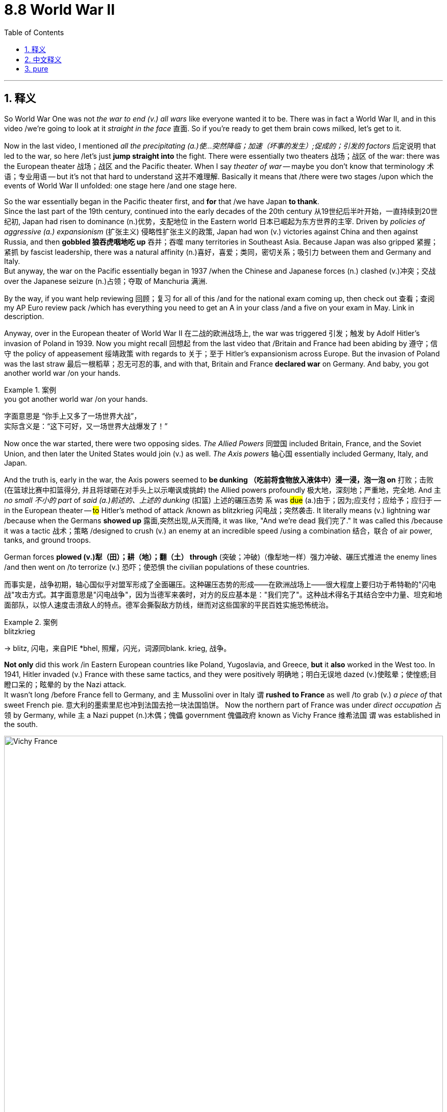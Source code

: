 
= 8.8 World War II
:toc: left
:toclevels: 3
:sectnums:
:stylesheet: ../../myAdocCss.css

'''

== 释义

So World War One was not _the war to end (v.) all wars_ like everyone wanted it to be. There was in fact a World War II, and in this video /we're going to look at it _straight in the face_ 直面. So if you're ready to get them brain cows milked, let's get to it. +

Now in the last video, I mentioned _all the precipitating (a.)使…突然降临；加速（坏事的发生）;促成的；引发的 factors_ 后定说明 that led to the war, so here /let's just *jump straight into* the fight. There were essentially two theaters 战场；战区 of the war: there was the European theater 战场；战区 and the Pacific theater. When I say _theater of war_ -- maybe you don't know that terminology 术语；专业用语 -- but it's not that hard to understand 这并不难理解. Basically it means that /there were two stages /upon which the events of World War II unfolded: one stage here /and one stage here. +

So the war essentially began in the Pacific theater first, and *for* that /we have Japan *to thank*.  +
Since the last part of the 19th century, continued into the early decades of the 20th century 从19世纪后半叶开始，一直持续到20世纪初, Japan had risen to dominance (n.)优势，支配地位 in the Eastern world 日本已崛起为东方世界的主宰. Driven by _policies of aggressive (a.) expansionism_ (扩张主义) 侵略性扩张主义的政策, Japan had won (v.) victories against China and then against Russia, and then *gobbled 狼吞虎咽地吃 up* 吞并；吞噬 many territories in Southeast Asia. Because Japan was also gripped 紧握；紧抓 by fascist leadership, there was a natural affinity (n.)喜好，喜爱；类同，密切关系；吸引力 between them and Germany and Italy.  +
But anyway, the war on the Pacific essentially began in 1937 /when the Chinese and Japanese forces (n.) clashed (v.)冲突；交战 over the Japanese seizure (n.)占领；夺取 of Manchuria 满洲. +


By the way, if you want help reviewing 回顾；复习 for all of this /and for the national exam coming up, then check out 查看；查阅 my AP Euro review pack /which has everything you need to get an A in your class /and a five on your exam in May. Link in description. +

Anyway, over in the European theater of World War II 在二战的欧洲战场上, the war was triggered 引发；触发 by Adolf Hitler's invasion of Poland in 1939. Now you might recall 回想起 from the last video that /Britain and France had been abiding by 遵守；信守 the policy of appeasement 绥靖政策 with regards to 关于；至于 Hitler's expansionism across Europe. But the invasion of Poland was the last straw 最后一根稻草；忍无可忍的事, and with that, Britain and France *declared war* on Germany. And baby, you got another world war /on your hands. +

[.my1]
.案例
====
.you got another world war /on your hands.
字面意思是 ​​“你手上又多了一场世界大战”​​， +
实际含义是：​​“这下可好，又一场世界大战爆发了！”​
====

Now once the war started, there were two opposing sides. _The Allied Powers_ 同盟国 included Britain, France, and the Soviet Union, and then later the United States would join (v.) as well. _The Axis powers_ 轴心国 essentially included Germany, Italy, and Japan.

And the truth is, early in the war, the Axis powers seemed to *be dunking （吃前将食物放入液体中）浸一浸，泡一泡 on* 打败；击败(在篮球比赛中扣篮得分, 并且将球砸在对手头上以示嘲讽或挑衅) the Allied powers profoundly 极大地，深刻地；严重地，完全地. And `主` _no small 不小的 part_ of _said (a.)前述的、上述的 dunking_ (扣篮) 上述的碾压态势 `系` was #due# (a.)由于；因为;应支付；应给予；应归于 -- in the European theater -- #to# Hitler's method of attack /known as blitzkrieg 闪电战；突然袭击. It literally means (v.) lightning war /because when the Germans *showed up* 露面,突然出现,从天而降, it was like, "And we're dead 我们完了." It was called this /because it was a tactic 战术；策略 /designed to crush (v.) an enemy at an incredible speed /using a combination 结合，联合 of air power, tanks, and ground troops.

German forces *plowed (v.)犁（田）；耕（地）；翻（土） through* (突破；冲破)（像犁地一样）强力冲破、碾压式推进 the enemy lines /and then went on /to terrorize (v.) 恐吓；使恐惧 the civilian populations of these countries. +

[.my2]
而事实是，战争初期，轴心国似乎对盟军形成了全面碾压。这种碾压态势的形成——在欧洲战场上——很大程度上要归功于希特勒的"闪电战"攻击方式。其字面意思是"闪电战争"，因为当德军来袭时，对方的反应基本是："我们完了"。这种战术得名于其结合空中力量、坦克和地面部队，以惊人速度击溃敌人的特点。德军会撕裂敌方防线，继而对这些国家的平民百姓实施恐怖统治。

[.my1]
.案例
====
.blitzkrieg
-> blitz, 闪电，来自PIE *bhel, 照耀，闪光，词源同blank. krieg, 战争。
====

*Not only* did this work /in Eastern European countries like Poland, Yugoslavia, and Greece, *but* it *also* worked in the West too. In 1941, Hitler invaded (v.) France with these same tactics, and they were positively 明确地；明白无误地 dazed (v.)使眩晕；使惶惑;目瞪口呆的；眩晕的 by the Nazi attack.  +
It wasn't long /before France fell to Germany, and `主` Mussolini over in Italy  `谓` *rushed to France* as well /to grab (v.) _a piece of_ that sweet French pie. 意大利的墨索里尼也冲到法国去抢一块法国馅饼。  Now the northern part of France was under _direct occupation_ 占领 by Germany, while `主` a Nazi puppet (n.)木偶；傀儡 government 傀儡政府 known as Vichy France 维希法国 `谓` was established in the south. +

image:/img/Vichy France.webp[,100%]



Then in June 六月 of 1941, Hitler turned his sights on 把目光转向 the Soviet Union. You may remember _in the last video_ I talked about the non-aggression pact 互不侵犯条约 /that Hitler signed  (v.) with Joseph Stalin, the leader of the Soviet Union. It was an agreement /that they would not attack each other. But Hitler never really intended to honor (v.) this pact -- it was just an agreement /to buy him some time to conquer (v.) the rest of Europe /without interference (n.)干涉，干预 from those pesky (a.)讨厌的；麻烦的 Soviets.

But in 1941, Hitler launched (v.)  Operation Barbarossa 巴巴罗萨行动 /in which he sought to conquer the Soviet Union, which he needed  /for 为了,因为(表目的) all the natural resources 后定说明 bound up in that land. 他需要征服苏联,目的是为了​​获取那片土地上的所有自然资源。

Hitler won some early victories in this campaign, but ultimately the Soviets rallied (v.)召集；重整（军队）；使……恢复（或振作）;重整旗鼓；振作起来 and made any further gains very difficult 使(德国的)任何进一步的收获都变得非常困难. In fact, Hitler's troops got *so* bogged (v.)使……陷于泥淖 down 陷入泥沼,陷入困境 *that* they were stationed (v.)驻扎，部署 there through winter -- which, if Hitler had bothered to consult (v.)咨询，请教 Napoleon on, he would know /that was a bad idea. Anyway, Germans were able to hold some Soviet territory, but they were never able to fully conquer (v.) it. +

[.my1]
.案例
====
.pesky
-> 来自 ##pest##方言变体，-y,形容词后缀。##即像害虫一样的，##引申词义恼人的，讨厌的。

.Operation Barbarossa
巴巴罗萨行动（Operation Barbarossa）是第二次世界大战中, 纳粹德国于1941年6月22日对苏联发动的一次大规模军事入侵行动。这次行动是历史上规模最大的军事行动之一，也是纳粹德国在东线战场上的关键转折点。

行动目的与背景 +
巴巴罗萨行动的代号, 源自神圣罗马帝国皇帝腓特烈一世（Friedrich Barbarossa），他因其红胡子而得名，象征着德意志民族的扩张精神。希特勒对苏联的入侵主要基于以下几个目的：

- *生存空间（Lebensraum）：希特勒认为德国需要向东扩张, 以获取更多的土地和资源，供“雅利安”民族生存与繁衍。苏联广袤的土地和资源是其主要目标。*

- 意识形态对抗：纳粹主义和共产主义, 是两种根本对立的意识形态。希特勒将苏联视为犹太布尔什维克主义的中心，坚信必须彻底摧毁它。

- 资源掠夺：纳粹德国需要苏联的石油、谷物和矿产资源, 来维持其战争机器的运转。

尽管德国和苏联在1939年签署了《苏德互不侵犯条约》，但希特勒从未放弃入侵苏联的计划。他相信，一旦苏联被击败，英国将被迫求和，从而为他建立一个横跨欧洲的帝国铺平道路。

行动经过: +
德军集结了约380万兵力，分为三个主要集团军群： +
北方集团军群：目标是攻占列宁格勒（今圣彼得堡）。 +
中央集团军群：目标是攻占苏联首都莫斯科。 +
南方集团军群：目标是攻占乌克兰的谷物产区, 和高加索的油田。 +

- 莫斯科（Moscow）: +
莫斯科是苏联的首都. 也是苏联最大的铁路和公路网络中心，四通八达，连接着苏联的各个地区。

- 列宁格勒（Leningrad） +
*海军基地：是苏联"波罗的海舰队"的主要基地，也是波罗的海沿岸最大的港口。攻占它将使德国海军完全控制波罗的海，并消除苏联海军对德国航运的威胁。* +
工业中心：列宁格勒**是苏联重要的工业和军事生产中心，特别是重工业和军火工业。占领它将严重削弱苏联的战争生产能力。**

**#德军必须同时对苏联的政治、军事和经济命脉, 进行全面打击。旨在在一场“闪电战”中瘫痪苏联的所有关键功能，#**使其在冬季来临前就彻底崩溃。

image:/img/Operation Barbarossa.webp[,100%]


行动初期，德军取得了惊人的进展。他们利用闪电战（Blitzkrieg）战术，迅速突破苏军防线，包围了数百万苏军，并在几个月内深入苏联腹地数百公里。苏军在行动初期遭受了巨大的损失，伤亡惨重。

然而，德军的攻势在进入秋冬季节后逐渐放缓。以下几个因素最终导致了行动的失败：

- 严寒的冬季：1941年末，苏联遭遇了极度严酷的寒冬。德军缺乏御寒装备，许多士兵被冻伤，车辆和武器也因低温而无法正常运行。
- 苏军的顽强抵抗：尽管损失惨重，但苏军在斯大林的指挥下进行了顽强抵抗，尤其是在莫斯科战役中，苏军的反攻迫使德军停止了前进。
- *战线过长：德军的补给线被拉得过长，后勤保障变得异常困难，无法有效支持前线部队。*

历史影响: +
*#巴巴罗萨行动的失败，标志着纳粹德国在东线战场上的攻势由盛转衰，是第二次世界大战的关键转折点之一。#*

- 双线作战：**行动的失败, 迫使德国陷入了长期而消耗巨大的双线作战，**这正是希特勒试图避免的局面。
- 苏联的复兴：尽管初期遭受重创，但苏联在战争中逐渐恢复元气，最终在盟军的配合下，成为击败纳粹德国的主力之一。
- 纳粹暴行：在入侵苏联的过程中，德军在占领区实施了残酷的种族清洗政策，对苏联平民和战俘进行了大规模屠杀，这也是大屠杀的重要组成部分。

====

Case in point 一个典型、相关或相关的案例;例如: the siege 围困，包围 of Stalingrad 斯大林格勒保卫战 during this campaign.  Soviet civilians and military 苏联平民和军队 endured (v.) brutal 残酷的；残忍的 conditions /but would not surrender, and ultimately the Germans endured three quarters of 四分之三 a million casualties 伤亡人员 /and were never able to control the Soviet stronghold 据点；要塞. So all that to say 总而言之;说了这么多，意思就是, the Axis powers -- in particular Germany -- came out 在开始时表现出 strong 一开始势头很猛 in the beginning, but eventually the tides 形势；趋势 began to turn. +

[.my1]
.案例
====
.So all that to say
"So"​​： 承上启下的连词，表示“因此”、“所以”。 +
"all that"​​： 指代前面所说的所有内容（即斯大林格勒战役的详细例子：苏军的顽强、德军的惨重损失等）。 +
"to say"​​： 意为“要说的是”、“核心观点是”。 +


====

Now by 1940, `主` _the only real threat_ to Hitler /that was left (v.) on the continent /`系` was Britain 欧洲大陆上对希特勒唯一的真正威胁就是英国了. Like, no other Western state was opposing (v.)反抗，阻碍;与……竞争 him. And under the leadership of Prime Minister Winston Churchill, the British people *rallied 召集；重整（军队）；使……恢复（或振作） to the cause* (原因；事业；理由) 团结一致, 团结起来为之奋斗.


Hitler assumed 假定，假设，认为 that /`主` bombing campaigns 轰炸行动 aimed at British civilian populations `谓` would *so* demoralize (v.)使士气低落；使丧失信心 the British *that* they would beg (v.)乞求，恳求 their government to surrender. But those bombing raids 空袭 had the opposite effect. Thanks to the bulldoggish (a.)像斗牛犬的，顽强的 tenacity (n.)顽强；坚韧，执着，坚持；黏性 of Churchill, he organized the resistance  反对，抵制 /and gave moving speeches 发表了感人的演讲 后定说明 that roused 激起；唤起 the British people to continue (v.) the resistance. +

Now I said that /Britain was standing alone, but that's not entirely accurate 并不完全准确. More accurately, Britain was the only Western country /that had officially declared war on Germany /that was continuing the resistance. But there was another Western country /who was undeclared (a.) in war /that was handily 便利地；轻易地;敏捷地；灵巧地 supporting the British cause, namely the United States.

[.my1]
.案例
====
.that *was handily supporting* the British cause
这里的 ​​"handily"​*它远远不止是“方便地”，而是蕴含着​​“轻松地”、“有效地”、“毫无困难地”、“游刃有余地”​​ 等多重含义，强调做某事时毫不费力且效率很高。*

​​"handily supporting"​​中，​​"handily"​​ 的核心意思是：
​​“以一种提供巨大且有效帮助的方式”​​ 或者 ​​“得力地”​​。
====

After World War One, Americans essentially turned into an isolationist 孤立主义的 nation /with regard to 关于，就……而言 European conflicts. They just needed a little me-time 私人专属时间 after the great European war. However, U.S. President Franklin D. Roosevelt could see that /if Britain fell to the Germans, that would be a bad situation for the United States. So the U.S. had been supplying the British with weapons of war /through their _Cash and Carry program_ 现购自运计划,现金自运计划 and their _Destroyers 驱逐舰 for Bases programs_ 驱逐舰换基地计划, etc. So even though the United States wasn't officially a belligerent (n.a.)交战国；交战方; 敌对的，好战的；<正式> 参战的，交战的 in the war, it was clear to the whole world /where their sympathies 同情 led 通向；通往. +


[.my2]
我之前说英国在孤军奋战，但这种说法并不完全准确。更准确地说，英国是​​唯一一个​​对德国正式宣战并仍在坚持抵抗的西方国家。 +
但是，还有另一个未公开宣战的西方国家，正在​​不遗余力地​​支持英国的事业，那就是​​美国​​。第一次世界大战后，美国在对待欧洲冲突的问题上基本上变成了一个​​孤立主义​​国家。在经历了那场伟大的欧洲战争之后，他们只是需要一点 ​​“自己的时间”（me-time）​​ 来休整。 +
然而，美国总统富兰克林·D·罗斯福很清楚，如果英国被德国击败，那对美国来说将是一个​​非常糟糕的局面​​。因此，美国一直通过 ​​《现购自运》法案（Cash and Carry program）​​ 和 ​​《驱逐舰换基地》协议（Destroyers for Bases programs）​​ 等项目向英国供应战争武器。 +
所以，尽管美国还不是战争中的​​正式交战国（belligerent）​​，但全世界都清楚地知道他们的​​同情心（sympathies）​​ 偏向哪一边。

[.my1]
.案例
====
.belligerent
-> 词根 #bell, 好战#，同 Bellona, 司战女神。#ger, 含有，带来#，同ingest, 消化。



.Cash and Carry Program
现购自运政策

背景：在二战爆发前，美国通过了《中立法案》（Neutrality Acts），旨在避免美国卷入欧洲冲突。该法案禁止向交战国出售武器、弹药或提供贷款。

内容：随着德国入侵波兰，欧洲战火重燃，罗斯福总统意识到需要改变政策以帮助盟国。1939年，*美国国会通过了一项修正案，提出了“现购自运”政策。该政策允许美国公司向交战国出售武器和军事物资，但有两个严格的条件：*

*- 现购（Cash）：必须立即以现金支付，不能赊账或贷款。
- 自运（Carry）：购买国必须使用自己的船只来运输货物，美国船只被禁止进入战区。*

*目的与影响：这项政策表面上是中立的，对所有交战国开放。但实际上，它极大地偏向了英国和法国。因为只有它们拥有庞大的海军和足够的现金来满足这些条件。而德国及其盟友由于被英国皇家海军封锁，根本无法使用海运*。因此，“现购自运”政策有效地规避了《中立法案》，为英国提供了急需的军事物资，同时让美国避免了与德国海军的直接冲突，维持了“中立”的表象。

.Destroyers for Bases Agreement
“驱逐舰换基地”协议

背景：1940年法国战败后，英国独自面对德国的威胁。大西洋上，德国的潜艇（U-boats）对英国的商船队造成了毁灭性打击，英国急需更多的军舰来保护其海上生命线。英国首相温斯顿·丘吉尔直接向罗斯福求助，希望获得美国驱逐舰的支援。

内容：1940年9月，罗斯福与丘吉尔达成了一项行政协议（Executive Agreement）。**根据协议，美国将向英国提供50艘老旧的一战时期驱逐舰。作为交换，英国将允许美国在其位于大西洋和加勒比海的八处领土上建立军事基地，并提供99年的租借权。**这些基地包括纽芬兰、百慕大、巴哈马、牙买加等地。

image:/img/Destroyers for Bases Agreement.jpg[,100%]



目的与影响：这项协议, 是美国从“中立”向“非交战盟友”转变的又一个重要标志。

对英国而言，这50艘驱逐舰虽然老旧，但为皇家海军提供了急需的护航力量，加强了其反潜能力，帮助抵御了德国的潜艇威胁。 +
*对美国而言，获得这些战略性军事基地极大地增强了美国在大西洋的防御能力，为保护西半球安全提供了前沿阵地。*

政治意义：**由于该协议是"行政协议", 而非"条约"，罗斯福绕过了国会中强大的孤立主义势力，得以迅速行动。**尽管该协议引发了争议，但它清晰地向全世界表明，美国正在积极地向英国提供援助，尽管其尚未正式参战。

这两项政策和协议，加上后来的《租借法案》（Lend-Lease Act），共同构成了二战初期美国支持盟国、逐步从"孤立主义"走向"参战"的关键步骤。

====

This loyalty  忠诚，忠贞；忠于……的强烈情感 was abundantly  丰富地；大量地 clear to Japan, who realized that /America's friendship with Britain would eventually bring the industrial giant 巨人,大国 into the war, and they wanted to prevent it. And so on December 7, 1941, Japanese planes bombed (v.) the U.S. _naval base_ at Pearl Harbor 珍珠港 in Hawaii. And with that kind of aggression, the United States declared war on Japan. Germany went ahead /and declared war on the United States, and now we're in. +



And thanks to _the fantastic industrial capacity_ of the United States, factories of all kinds `谓` *were transformed* almost overnight *into* factories /for producing weapons of war. The amount 数量，数额 of _planes and guns and tanks and everything else_ 后定说明 the U.S. was able to muster (v.)聚集；集合 in a short amount of time `谓` had a significant effect on the war.

Additionally, a joint (a.) British-U.S. invasion of France on D-Day 诺曼底登陆日 proved a turning point 转折点 for the war in the West. After having deceived 欺骗；误导 the Germans into thinking that /the invasion was coming from another place, on June 6, 1944, the British and Americans executed (v.) the largest amphibious (a.)两栖的 invasion 两栖登陆 in world history /on the beaches 海滩，海滨 of Normandy. And though they suffered heavy casualties for the effort, eventually they were successful /in liberating (v.) France from Nazi occupation. +

[.my1]
.案例
====
.D-Day
image:/img/D-Day.jpg[,49%]
image:/img/D-Day 2.jpg[,49%]
====

The tide 潮流；趋势；动向 began to turn (v.) in Eastern Europe /thanks to the all-out (a.)全力以赴的 effort from the Soviet Union 苏联. As I already mentioned in the siege of Stalingrad, the tide of war changed (v.) in the Pacific theater at the Battle of Midway 中途岛战役, in which American forces dominated (v.) the Japanese Navy /and then *engaged in* an island-hopping campaign 跳岛战术 to cut off Japanese supply lines.

Ultimately, the Allies *closed in （尤指为了进攻）逼近，靠近 on* Berlin more and more, and Hitler moved his anti-semitic 反犹主义的 hind parts 后部(这里指屁股 =ass) into a bunker 地堡；掩体, still *casting (v.) blame on* the Jews /for all the misfortunes that Germany had suffered. Hiding down in his bunker /instead of admitting defeat, he *committed suicide* instead. And on May 7, the German government surrendered. It became known as _VE Day_ 欧洲胜利日 -- or Victory in Europe Day 欧洲胜利日 -- in the European theater. It was close. +

[.my2]
最终，盟军步步紧逼柏林，希特勒这个反犹的卑劣之徒（或译：希特勒挪动着他那反犹主义的臭屁股）躲进了地堡，却仍将德国遭受的一切不幸, 归咎于犹太人。

[.my1]
.案例
====
.close (v.) ˈin (on sb/sth)
to move nearer to sb/sth, especially in order to attack them （尤指为了进攻）逼近，靠近 +
•The lions *closed in /on* their prey. 狮子逼近它们的猎物。

====

But in order to talk about how the Pacific theater was closed, we need to talk about some new technology /that was employed 雇佣；使用 in this war. Now after the war was over, everyone counted (v.)计数，点数目 their dead /and realized that *more* people had died in this war *than* any other war -- World War One *not being excepted* (除外的；除…之外)不例外. And `主` a large part of that death toll 死亡人数 `系` was  the new and devastating 毁灭性的 war technology 后定说明 employed, and I'll tell you about two of them. +

[.my2]
战争结束后，人们纷纷统计伤亡人数，这才发现在这场战争中丧生的人数, 比其他任何战争都要多——包括第一次世界大战也不例外。而这场战争中的大量伤亡人数, 正是由新出现且极具破坏性的战争技术所导致的，接下来我会向你们介绍其中的两种技术。

[.my1]
.案例
====
.a large part of that death toll `系` was the new and devastating war technology 后定 employed
这句的主干意思是"很大一部分的死伤是战争科技", 中文说不通, 英语原句里是不是缺少了类似"由什么造成"这类词? 中文应该是"很大一部分的死伤是战争科技造成的"才说得通.

其实, 这个句子在英文里是成立的. 在英语中，特别是口语或非正式的书面语中，这种**“名词-系动词-名词”的结构非常常见，用来表达因果关系或原因/结果**。它是一种简洁的表达方式，省略了像 "caused by"（由…造成）或 "result of"（…的结果）这样的词。

**#在这种语境下，was 扮演的角色更像是“...的原因是...”或“...是由...造成的”#**。

我们可以将原句理解为： +
"A large part of that death toll `谓` was caused by the new and devastating war technology employed."  +
（那部分死伤中的很大一部分, 是由被使用的新式毁灭性战争科技造成的。）
或者更简洁地理解为：那部分死伤的很大一部分, 就是这些新科技造成的。

这种用法在英语中很普遍，例如：

- "The reason for his success was hard work." （他成功的原因是努力工作。）
- "My biggest fear is public speaking." （我最大的恐惧是公众演讲。）

在这两个例子中，“成功”和“恐惧”本身并不是“努力工作”和“演讲”，但它们之间存在因果或等同关系。

- A large part of the death toll ​​was​​ the new technology.
很大一部分死亡人数​​就是​​新技术【本身】. 它隐含的意思是：“新技术​​的运用​​”或“新技术​​所导致的后果​​”是造成巨大伤亡的主要原因。读者会自动在脑中补全这层因果关系。

结论：​​ 原句​​语法上完全不缺成分​​，它是一个地道的、符合英语表达习惯的​​主系表结构​​。您觉得它“缺词”，是因为敏锐地察觉到了​​英汉两种语言在表达逻辑关系时的巨大差异​​。在翻译时，必须按照中文习惯，将英文中隐含的“造成”、“导致”这层意思明确地翻译出来。


====

First was the introduction of incendiary (a.)放火的；纵火的；能引起燃烧的 bombs 燃烧弹. These were incendiary bombs with metal casings 箱；盒；套；罩  /that were meant *not only* to explode *but* to start fires. In the firebombing 火焰炸弹（燃烧弹和凝固汽油弹的总称）;用燃烧弹进攻 of Tokyo 后定说明 carried out by the U.S. Air Force, 16 square miles of Tokyo were burned in the fire, and a hundred thousand 十万(表示一百乘以一千) people were left dead. And then British and American planes (v.) did the same thing to Dresden 城市名 in Germany, and though only about _a quarter_ 四分之一 of that number died (v.) there, it was still absolutely devastating. +



[.my2]
首先出现了燃烧弹的使用。这种炸弹有金属外壳，其目的不仅在于爆炸，还在于引发火灾。美国空军对东京进行的燃烧轰炸中，东京有 16 平方英里的区域被大火吞噬，导致一百万人丧生。随后，英国和美国的飞机对德国的德累斯顿也采取了同样的行动，虽然那里死亡的人数只有上述数字的四分之一，但造成的破坏程度依然极其严重。

[.my1]
.案例
====
.incendiary
-> #in-,进入，使，-cend,火，燃烧，词源同candle#,incense.引申词义纵火的，煽动的。

.casing
(n.)[ CU] a covering that protects sth 箱；盒；套；罩

根据历史记录，二战中使用的主要燃烧弹（incendiary bombs）的外壳材料通常不是木头，而是能够自身燃烧的金属，特别是镁合金或铝合金。 +
填充物：通常是 铝热剂（thermite） 或 凝固汽油（napalm）。铝热剂是一种混合物，燃烧温度可达数千摄氏度，能够熔化钢铁。凝固汽油则是一种胶状燃油，能附着在物体表面长时间燃烧。

你提到的原文 "These were bombs that were casing wood housing" 中的 "wood housing" 很可能是作者的口误或不准确的描述。最有可能的真实情况是，这些燃烧弹的设计就是为了烧毁目标城市的木结构房屋，而不是它们本身由木头制成。
====

But perhaps `主` the most devastating technology introduced in World War II `系` was the atomic bomb 原子弹. This was a bomb created by the Americans /that was able to destabilize (v.)使不稳定 atoms 原子 /and release (v.) the destructive energy /that came _as a result 由于，因为 of_ that destabilization 不稳定；扰动. A single nuclear bomb was capable of delivering (v.) 投递，运送 the explosive force 爆炸力，爆破力 of about 20,000 tons of dynamite 炸药.  +
And so /in order to close the Pacific theater of war, the United States dropped two of these bombs on Japan: one in Hiroshima 广岛 and the other in Nagasaki 长崎. And between the two of these bombs, both cities were destroyed, and somewhere *between* a hundred thousand 十万 *to* two hundred thousand 二十万 were killed. Several days after the second bomb was dropped, Japan surrendered in what became known as VJ Day (=Victory over Japan Day) -- or Victory in Japan Day 日本胜利日. +

[.my1]
.案例
====
.dynamite
->  -dynam-力 + -ite名词词尾
====

Now don't get me wrong 不要误解,别误会我的意思, it was great 很棒 /that the war was over. But in truth, the introduction of nuclear weapons is going to cause a lot of trouble _going forward_ (今后，将来) 核武器的引进, 将会给未来带来很多麻烦. But for that, we'll have to wait for Unit Nine. +

Okay, click here to keep reviewing for Unit 8 of AP European History. Click here to grab my AP Euro review pack which will help you get an A in your class and a five on your exam in May. I'll catch you on the flip-flop. I'm out. +

'''

== 中文释义

所以第一次世界大战并非如人们所期望的那样，是一场终结所有战争的战争。事实上，后来还有第二次世界大战，在这个视频中，我们将直面这场战争。所以，如果你准备好获取知识，那就开始吧。 +

在上一个视频中，我提到了导致这场战争的所有促成因素，所以在这里，我们直接进入战斗环节。**这场战争本质上有两个战区：欧洲战区和太平洋战区。**当我说“战区”时 —— 也许你不了解这个术语 —— 但这并不难理解。基本上，这意味着第二次世界大战的事件在两个“舞台”上展开：一个在这儿，一个在那儿。 +

所以**这场战争本质上首先在太平洋战区爆发，这得“归功于”日本。**从19世纪后期到20世纪的头几十年，日本在东方世界崛起并占据主导地位。在侵略扩张主义政策的驱动下，日本先是战胜了中国，然后又战胜了俄罗斯，接着吞并了东南亚的许多领土。因为日本也由法西斯势力领导，所以它与德国和意大利有着天然的“亲近感”。不管怎样，太平洋战争实际上始于1937年，当时中日军队因日本对满洲（Manchuria）的占领而发生冲突。 +

顺便说一下，如果你想在复习这部分内容以及即将到来的全国考试时得到帮助，那就看看我的AP欧洲史复习资料包吧，它包含了你在课堂上得A以及在五月考试中得5分所需要的一切。简介里有链接。 +

不管怎样，在第二次世界大战的**欧洲战区，战争是由阿道夫·希特勒（Adolf Hitler）1939年入侵波兰（Poland）引发的。**你可能还记得上一个视频中提到的，英国和法国对希特勒在欧洲的扩张主义一直奉行"绥靖政策"。但入侵波兰成了压垮骆驼的最后一根稻草，因此，英国和法国向德国宣战。这下，又一场世界大战爆发了。 +

战争一旦爆发，就有了两个对立的阵营。同盟国（Allied Powers）包括英国、法国和苏联，后来美国也加入了。轴心国（Axis powers）主要包括德国、意大利和日本。事实上，在战争初期，轴心国似乎狠狠地“教训”了同盟国。在欧洲战区，这种“教训”在很大程度上要归因于希特勒的攻击策略，也就是闪电战（blitzkrieg）。这个词字面意思是“闪电战”，因为当德国人出现时，就好像在说：“我们死定了。”之所以叫闪电战，是因为这是一种结合了空中力量、坦克和地面部队，以惊人的速度击溃敌人的战术。德国军队突破了敌人的防线，然后开始恐吓这些国家的平民百姓。 +

这种战术不仅在波兰、南斯拉夫（Yugoslavia）和希腊等东欧国家奏效，在西方也同样有效。1941年，希特勒用同样的战术入侵法国，纳粹的攻击让法国彻底懵了。没过多久，法国就向德国投降了，意大利的墨索里尼（Mussolini）也赶紧跑到法国，想分一杯羹。法国北部被德国直接占领，而在南部建立了一个名为维希法国（Vichy France）的纳粹傀儡政府。 +

**然后在1941年6月，希特勒把目光转向了苏联。**你可能还记得上一个视频中我提到的，**希特勒与苏联领导人约瑟夫·斯大林（Joseph Stalin）签署的互不侵犯条约。**这是一个双方互不攻击的协议。**但希特勒从来没打算遵守这个条约 —— 这只是一个为他争取时间，以便在不受讨厌的苏联干扰的情况下征服欧洲其他地区的协议。但在1941年，希特勒发动了“巴巴罗萨行动”（Operation Barbarossa），试图征服苏联，因为他需要苏联土地上的所有自然资源。**希特勒在这场战役初期取得了一些胜利，但最终苏联进行了反击，让德军很难再取得进一步的进展。事实上，希特勒的军队深陷其中，还在那儿度过了冬天 —— 如果希特勒事先咨询过拿破仑，他就会知道这是个糟糕的主意。不管怎样，德国人虽然占领了一些苏联领土，但始终未能完全征服苏联。 +

一个典型的例子就是这场战役中的"斯大林格勒（Stalingrad）保卫战"。苏联的平民和军队忍受着残酷的条件，但绝不投降，最终德军伤亡达75万人，却始终无法控制苏联的这个据点。所以这么说吧，轴心国 —— 尤其是德国 —— 在战争初期来势汹汹，但最终局势开始逆转。 +

到了1940年，欧洲大陆上对希特勒唯一真正的威胁是英国。其他西方国家都没有反抗他。在首相温斯顿·丘吉尔（Winston Churchill）的领导下，英国人民团结起来抵抗。希特勒认为，针对英国平民的轰炸行动, 会让英国人士气低落，从而乞求政府投降。但这些轰炸行动却适得其反。多亏了丘吉尔顽强的韧性，他组织了抵抗力量，并发表了激动人心的演讲，鼓舞英国人民继续抵抗。 +

我说英国是孤军奋战，但这并不完全准确。更准确地说，英国是唯一一个正式向德国宣战并持续抵抗的西方国家。但还有另一个未正式宣战的西方国家，大力支持英国，那就是美国。**第一次世界大战后，美国在欧洲冲突问题上, 基本上变成了一个孤立主义国家。**在那场伟大的欧洲战争之后，他们只是想给自己一些“独处”的时间。然而，美国总统富兰克林·D·罗斯福（Franklin D. Roosevelt）明白，如果英国向德国投降，对美国来说将是个糟糕的局面。所以美国通过“现购自运”计划（Cash and Carry program）和“以驱逐舰换基地”计划（Destroyers for Bases programs）等，向英国提供战争武器。所以，*尽管美国没有正式参战，但全世界都清楚他们支持哪一方。* +

日本也清楚美国对英国的这种忠诚，他们意识到美国与英国的友好关系, 最终会让这个工业巨头卷入战争，他们想阻止这种情况发生。于是在1941年12月7日，日本飞机轰炸了美国在夏威夷（Hawaii）的海军基地珍珠港（Pearl Harbor）。面对这种侵略行为，*美国向日本宣战。德国也紧接着向美国宣战，这下大家都参战了。* +

多亏了美国强大的工业能力，各种各样的工厂几乎在一夜之间, 就转型为生产战争武器的工厂。美国在短时间内调集的飞机、枪支、坦克以及其他各种武器，对战争产生了重大影响。此外，**英美在诺曼底登陆日（D-Day）对法国的联合入侵，成为了西线战争的转折点。**他们成功地让德国人误以为入侵会从另一个地方发起，然后在1944年6月6日，英美在诺曼底（Normandy）海滩上发动了世界历史上规模最大的两栖登陆行动。尽管他们为此付出了惨重的伤亡代价，但**最终成功地把法国从纳粹占领下解放了出来。** +

**由于苏联的全力以赴，东欧的局势开始扭转。**就像我之前提到的斯大林格勒保卫战一样，**##太平洋战区的战争局势在"中途岛海战"（Battle of Midway）中发生了改变，美国##军队**在这场海战中击败了日本海军，**##然后展开了跳岛作战，##切断了日本的补给线。**最终，盟军不断逼近柏林，希特勒带着他的反犹思想躲进了地堡，还在把德国遭受的所有不幸都归咎于犹太人。他没有承认失败，而是选择了自杀。*1945年5月7日，德国政府投降。这一天在欧洲战区被称为"欧洲胜利日"*（VE Day，Victory in Europe Day）。战争接近尾声。 +

但为了说明太平洋战区是如何结束的，我们需要谈谈这场战争中使用的一些新技术。战争结束后，人们统计了死亡人数，意识到这场战争的死亡人数比其他任何一场战争都多 —— 第一次世界大战也不例外。而死亡人数如此之多，很大程度上是因为使用了新的、具有毁灭性的战争技术，我来给你们介绍其中的两种。 +

第一种是"燃烧弹"的使用。这些炸弹被用来攻击木质房屋，不仅会爆炸，还会引发火灾。美国空军对东京进行的燃烧弹轰炸中，东京16平方英里的区域被大火烧毁，造成10万人死亡。然后英美飞机对德国的德累斯顿（Dresden）也做了同样的事，虽然那里的死亡人数只有东京的四分之一左右，但仍然具有极大的破坏力。 +

但也许第二次世界大战中引入的最具毁灭性的技术, 是原子弹。这是美国人制造的一种炸弹，它能够破坏原子的稳定性，并释放由此产生的破坏性能量。一枚核弹的爆炸力相当于约20000吨炸药。所以，为了结束太平洋战区的战争，美国向日本投下了两颗原子弹：一颗投在了广岛（Hiroshima），另一颗投在了长崎（Nagasaki）。两颗原子弹让这两座城市都被摧毁，造成了10万到20万人死亡。在第二颗原子弹投下几天后，日本投降，这一天被称为"日本胜利日"（VJ Day，Victory in Japan Day）。 +

别误会，战争结束是件好事。但事实上，核武器的出现将在未来引发很多麻烦。关于这一点，我们要等到第9单元再讲。 +

好的，点击这里继续复习AP欧洲历史第8单元。点击这里获取我的AP欧洲史复习资料包，它能帮助你在课堂上得A，在五月的考试中得5分。回头见。我走了。 +

'''

== pure

So World War One was not the war to end all wars like everyone wanted it to be. There was in fact a World War II, and in this video we're going to look at it straight in the face. So if you're ready to get them brain cows milked, let's get to it.

Now in the last video, I mentioned all the precipitating factors that led to the war, so here let's just jump straight into the fight. There were essentially two theaters of the war: there was the European theater and the Pacific theater. When I say theater of war -- maybe you don't know that terminology -- but it's not that hard to understand. Basically it means that there were two stages upon which the events of World War II unfolded: one stage here and one stage here.

So the war essentially began in the Pacific theater first, and for that we have Japan to thank. Since the last part of the 19th century in the early decades of the 20th century, Japan had risen to dominance in the Eastern world. Driven by policies of aggressive expansionism, Japan had won victories against China and then against Russia, and then gobbled up many territories in Southeast Asia. Because Japan was also gripped by fascist leadership, there was a natural affinity between them and Germany and Italy. But anyway, the war on the Pacific essentially began in 1937 when the Chinese and Japanese forces clashed over the Japanese seizure of Manchuria.

By the way, if you want help reviewing for all of this and for the national exam coming up, then check out my AP Euro review pack which has everything you need to get an A in your class and a five on your exam in May. Link in description.

Anyway, over in the European theater of World War II, the war was triggered by Adolf Hitler's invasion of Poland in 1939. Now you might recall from the last video that Britain and France had been abiding by the policy of appeasement with regards to Hitler's expansionism across Europe. But the invasion of Poland was the last straw, and with that, Britain and France declared war on Germany. And baby, you got another world war on your hands.

Now once the war started, there were two opposing sides. The Allied Powers included Britain, France, and the Soviet Union, and then later the United States would join as well. The Axis powers essentially included Germany, Italy, and Japan. And the truth is, early in the war, the Axis powers seemed to be dunking on the Allied powers profoundly. And no small part of said dunking was due -- in the European theater -- to Hitler's method of attack known as blitzkrieg. It literally means lightning war because when the Germans showed up, it was like, "And we're dead." It was called this because it was a tactic designed to crush an enemy at an incredible speed using a combination of air power, tanks, and ground troops. German forces plowed through the enemy lines and then went on to terrorize the civilian populations of these countries.

Not only did this work in Eastern European countries like Poland, Yugoslavia, and Greece, but it also worked in the West too. In 1941, Hitler invaded France with these same tactics, and they were positively dazed by the Nazi attack. It wasn't long before France fell to Germany, and Mussolini over in Italy rushed to France as well to grab a piece of that sweet French pie. Now the northern part of France was under direct occupation by Germany, while a Nazi puppet government known as Vichy France was established in the south.

Then in June of 1941, Hitler turned his sights on the Soviet Union. You may remember in the last video I talked about the non-aggression pact that Hitler signed with Joseph Stalin, the leader of the Soviet Union. It was an agreement that they would not attack each other. But Hitler never really intended to honor this pact -- it was just an agreement to buy him some time to conquer the rest of Europe without interference from those pesky Soviets. But in 1941, Hitler launched Operation Barbarossa in which he sought to conquer the Soviet Union, which he needed for all the natural resources bound up in that land. Hitler won some early victories in this campaign, but ultimately the Soviets rallied and made any further gains very difficult. In fact, Hitler's troops got so bogged down that they were stationed there through winter -- which, if Hitler had bothered to consult Napoleon on, he would know that was a bad idea. Anyway, Germans were able to hold some Soviet territory, but they were never able to fully conquer it.

Case in point: the siege of Stalingrad during this campaign. Soviet civilians and military endured brutal conditions but would not surrender, and ultimately the Germans endured three quarters of a million casualties and were never able to control the Soviet stronghold. So all that to say, the Axis powers -- in particular Germany -- came out strong in the beginning, but eventually the tides began to turn.

Now by 1940, the only real threat to Hitler that was left on the continent was Britain. Like, no other Western state was opposing him. And under the leadership of Prime Minister Winston Churchill, the British people rallied to the cause. Hitler assumed that bombing campaigns aimed at British civilian populations would so demoralize the British that they would beg their government to surrender. But those bombing raids had the opposite effect. Thanks to the bulldoggish tenacity of Churchill, he organized the resistance and gave moving speeches that roused the British people to continue the resistance.

Now I said that Britain was standing alone, but that's not entirely accurate. More accurately, Britain was the only Western country that had officially declared war on Germany that was continuing the resistance. But there was another Western country who was undeclared in war that was handily supporting the British cause, namely the United States. After World War One, Americans essentially turned into an isolationist nation with regard to European conflicts. They just needed a little me-time after the great European war. However, U.S. President Franklin D. Roosevelt could see that if Britain fell to the Germans, that would be a bad situation for the United States. So the U.S. had been supplying the British with weapons of war through their Cash and Carry program and their Destroyers for Bases programs, etc. So even though the United States wasn't officially a belligerent in the war, it was clear to the whole world where their sympathies led.

This loyalty was abundantly clear to Japan, who realized that America's friendship with Britain would eventually bring the industrial giant into the war, and they wanted to prevent it. And so on December 7, 1941, Japanese planes bombed the U.S. naval base at Pearl Harbor in Hawaii. And with that kind of aggression, the United States declared war on Japan. Germany went ahead and declared war on the United States, and now we're in.

And thanks to the fantastic industrial capacity of the United States, factories of all kinds were transformed almost overnight into factories for producing weapons of war. The amount of planes and guns and tanks and everything else the U.S. was able to muster in a short amount of time had a significant effect on the war. Additionally, a joint British-U.S. invasion of France on D-Day proved a turning point for the war in the West. After having deceived the Germans into thinking that the invasion was coming from another place, on June 6, 1944, the British and Americans executed the largest amphibious invasion in world history on the beaches of Normandy. And though they suffered heavy casualties for the effort, eventually they were successful in liberating France from Nazi occupation.

The tide began to turn in Eastern Europe thanks to the all-out effort from the Soviet Union. As I already mentioned in the siege of Stalingrad, the tide of war changed in the Pacific theater at the Battle of Midway, in which American forces dominated the Japanese Navy and then engaged in an island-hopping campaign to cut off Japanese supply lines. Ultimately, the Allies closed in on Berlin more and more, and Hitler moved his anti-semitic hind parts into a bunker, still casting blame on the Jews for all the misfortunes that Germany had suffered. Hiding down in his bunker instead of admitting defeat, he committed suicide instead. And on May 7, the German government surrendered. It became known as VE Day -- or Victory in Europe Day -- in the European theater. It was close.

But in order to talk about how the Pacific theater was closed, we need to talk about some new technology that was employed in this war. Now after the war was over, everyone counted their dead and realized that more people had died in this war than any other war -- World War One not being excepted. And a large part of that death toll was the new and devastating war technology employed, and I'll tell you about two of them.

First was the introduction of incendiary bombs. These were bombs that were casing wood housing that were meant not only to explode but to start fires. In the firebombing of Tokyo carried out by the U.S. Air Force, 16 square miles of Tokyo were burned in the fire, and a hundred thousand people were left dead. And then British and American planes did the same thing to Dresden in Germany, and though only about a quarter of that number died there, it was still absolutely devastating.

But perhaps the most devastating technology introduced in World War II was the atomic bomb. This was a bomb created by the Americans that was able to destabilize atoms and release the destructive energy that came as a result of that destabilization. A single nuclear bomb was capable of delivering the explosive force of about 20,000 tons of dynamite. And so in order to close the Pacific theater of war, the United States dropped two of these bombs on Japan: one in Hiroshima and the other in Nagasaki. And between the two of these bombs, both cities were destroyed, and somewhere between a hundred thousand to two hundred thousand were killed. Several days after the second bomb was dropped, Japan surrendered in what became known as VJ Day -- or Victory in Japan Day.

Now don't get me wrong, it was great that the war was over. But in truth, the introduction of nuclear weapons is going to cause a lot of trouble going forward. But for that, we'll have to wait for Unit Nine.

Okay, click here to keep reviewing for Unit 8 of AP European History. Click here to grab my AP Euro review pack which will help you get an A in your class and a five on your exam in May. I'll catch you on the flip-flop. I'm out.

'''